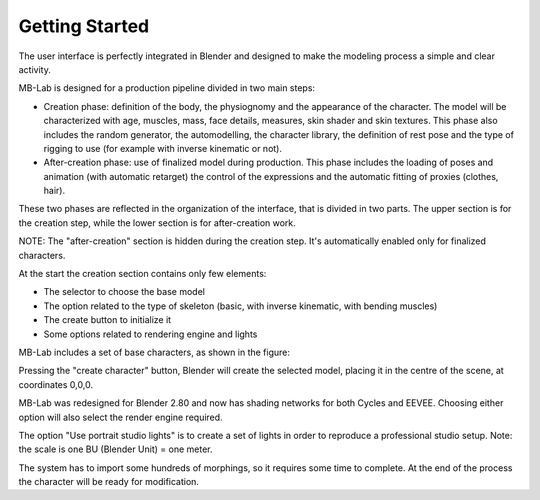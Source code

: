 Getting Started
===============

The user interface is perfectly integrated in Blender and designed to make the modeling process a simple and clear activity.

MB-Lab is designed for a production pipeline divided in two main steps:

* Creation phase: definition of the body, the physiognomy and the appearance of the character. The model will be characterized with age, muscles, mass, face details, measures, skin shader and skin textures. This phase also includes the random generator, the automodelling, the character library, the definition of rest pose and the type of rigging to use (for example with inverse kinematic or not).
* After-creation phase: use of finalized model during production. This phase includes the loading of poses and animation (with automatic retarget) the control of the expressions and the automatic fitting of proxies (clothes, hair).

These two phases are reflected in the organization of the interface, that is divided in two parts. The upper section is for the creation step, while the lower section is for after-creation work.



NOTE: The "after-creation" section is hidden during the creation step. It's automatically enabled only for finalized characters.

At the start the creation section contains only few elements:

* The selector to choose the base model
* The option related to the type of skeleton (basic, with inverse kinematic, with bending muscles)
* The create button to initialize it
* Some options related to rendering engine and lights

MB-Lab includes a set of base characters, as shown in the figure:

Pressing the "create character" button, Blender will create the selected model, placing it in the centre of the scene, at coordinates 0,0,0.

MB-Lab was redesigned for Blender 2.80 and now has shading networks for both Cycles and EEVEE. Choosing either option will also select the render engine required.

The option "Use portrait studio lights" is to create a set of lights in order to reproduce a professional studio setup.
Note: the scale is one BU (Blender Unit) = one meter.

The system has to import some hundreds of morphings, so it requires some time to complete. At the end of the process the character will be ready for modification.
